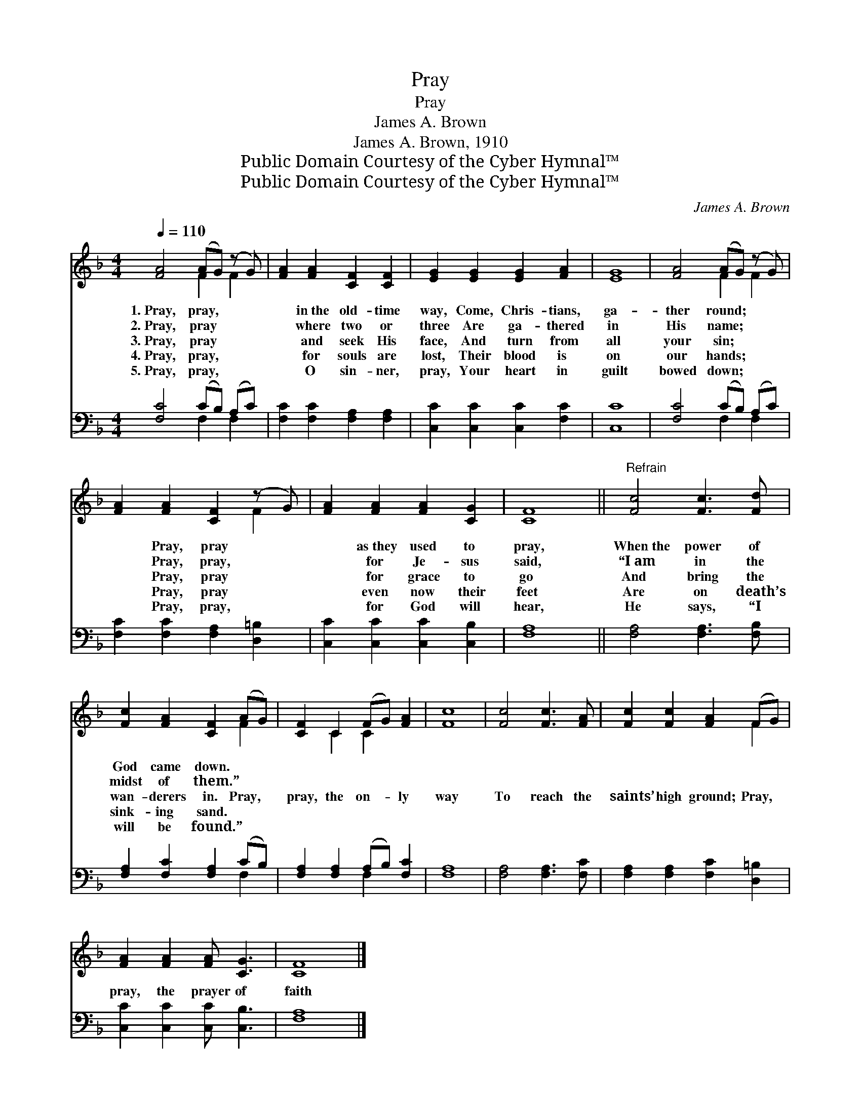 X:1
T:Pray
T:Pray
T:James A. Brown
T:James A. Brown, 1910
T:Public Domain Courtesy of the Cyber Hymnal™
T:Public Domain Courtesy of the Cyber Hymnal™
C:James A. Brown
Z:Public Domain
Z:Courtesy of the Cyber Hymnal™
%%score ( 1 2 ) ( 3 4 )
L:1/8
Q:1/4=110
M:4/4
K:F
V:1 treble 
V:2 treble 
V:3 bass 
V:4 bass 
V:1
 [FA]4 (AG) (z G) | [FA]2 [FA]2 [CF]2 [CF]2 | [EG]2 [EG]2 [EG]2 [FA]2 | [EG]8 | [FA]4 (AG) (z G) | %5
w: 1.~Pray, pray, * *|* in~the old- time|way, Come, Chris- tians,|ga-|ther round; * *|
w: 2.~Pray, pray * *|* where two or|three Are ga- thered|in|His name; * *|
w: 3.~Pray, pray * *|* and seek His|face, And turn from|all|your sin; * *|
w: 4.~Pray, pray, * *|* for souls are|lost, Their blood is|on|our hands; * *|
w: 5.~Pray, pray, * *|* O sin- ner,|pray, Your heart in|guilt|bowed down; * *|
 [FA]2 [FA]2 [CF]2 (z G) | [FA]2 [FA]2 [FA]2 [CG]2 | [CF]8 ||"^Refrain" [Fc]4 [Fc]3 [Fd] | %9
w: * Pray, pray *|* as~they used to|pray,|When~the power of|
w: * Pray, pray, *|* for Je- sus|said,|“I~am in the|
w: * Pray, pray *|* for grace to|go|And bring the|
w: * Pray, pray *|* even now their|feet|Are on death’s|
w: * Pray, pray, *|* for God will|hear,|He says, “I|
 [Fc]2 [FA]2 [CF]2 (AG) | [CF]2 C2 (FG) [FA]2 | [Fc]8 | [Fc]4 [Fc]3 [FA] | [Fc]2 [Fc]2 [FA]2 (FG) | %14
w: God came down. * *|||||
w: midst of them.” * *|||||
w: wan- derers in. Pray, *|pray, the on- * ly|way|To reach the|saints’ high ground; Pray, *|
w: sink- ing sand. * *|||||
w: will be found.” * *|||||
 [FA]2 [FA]2 [FA] [CG]3 | [CF]8 |] %16
w: ||
w: ||
w: pray, the prayer of|faith|
w: ||
w: ||
V:2
 x4 F2 F2 | x8 | x8 | x8 | x4 F2 F2 | x6 F2 | x8 | x8 || x8 | x6 F2 | x2 C2 C2 x2 | x8 | x8 | %13
 x6 F2 | x8 | x8 |] %16
V:3
 [F,C]4 (CB,) (A,C) | [F,C]2 [F,C]2 [F,A,]2 [F,A,]2 | [C,C]2 [C,C]2 [C,C]2 [F,C]2 | [C,C]8 | %4
 [F,C]4 (CB,) (A,C) | [F,C]2 [F,C]2 [F,A,]2 [D,=B,]2 | [C,C]2 [C,C]2 [C,C]2 [C,B,]2 | [F,A,]8 || %8
 [F,A,]4 [F,A,]3 [F,B,] | [F,A,]2 [F,C]2 [F,A,]2 (CB,) | [F,A,]2 [F,A,]2 (A,B,) [F,C]2 | [F,A,]8 | %12
 [F,A,]4 [F,A,]3 [F,C] | [F,A,]2 [F,A,]2 [F,C]2 [D,=B,]2 | [C,C]2 [C,C]2 [C,C] [C,B,]3 | [F,A,]8 |] %16
V:4
 x4 F,2 F,2 | x8 | x8 | x8 | x4 F,2 F,2 | x8 | x8 | x8 || x8 | x6 F,2 | x4 F,2 x2 | x8 | x8 | x8 | %14
 x8 | x8 |] %16

